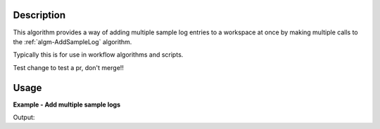 .. algorithm::

.. summary::

.. relatedalgorithms::

.. properties::

Description
-----------

This algorithm provides a way of adding multiple sample log entries to a
workspace at once by making multiple calls to the :ref:`algm-AddSampleLog`
algorithm.

Typically this is for use in workflow algorithms and scripts.

Test change to test a pr, don't merge!!

Usage
-----

**Example - Add multiple sample logs**

.. testcode:: AddSampleLogMultipleExample

   # Create a host workspace
   demo_ws = CreateWorkspace(DataX=range(0,3), DataY=(0,2))

   # Add sample logs
   log_names = ['x', 'y', 'z']
   log_values = ['test', 5, 1.6e-7]
   AddSampleLogMultiple(Workspace=demo_ws,
                        LogNames=log_names,
                        LogValues=log_values)

   # Print the log values
   run = demo_ws.getRun()
   print(run.getLogData('x').value)
   print(run.getLogData('y').value)
   print(run.getLogData('z').value)

Output:

.. testoutput:: AddSampleLogMultipleExample

    test
    5
    1.6e-07

.. categories::

.. sourcelink::
